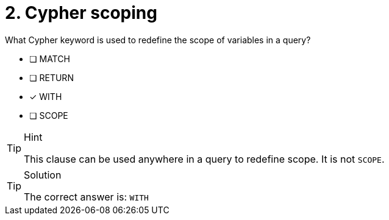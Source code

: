 [.question]
= 2. Cypher scoping

What Cypher keyword is used to redefine the scope of variables in a query?

* [ ] MATCH
* [ ] RETURN
* [x] WITH
* [ ] SCOPE

[TIP,role=hint]
.Hint
====
This clause can be used anywhere in a query to redefine scope. It is not `SCOPE`.
====


[TIP,role=solution]
.Solution
====
The correct answer is: `WITH`
====
